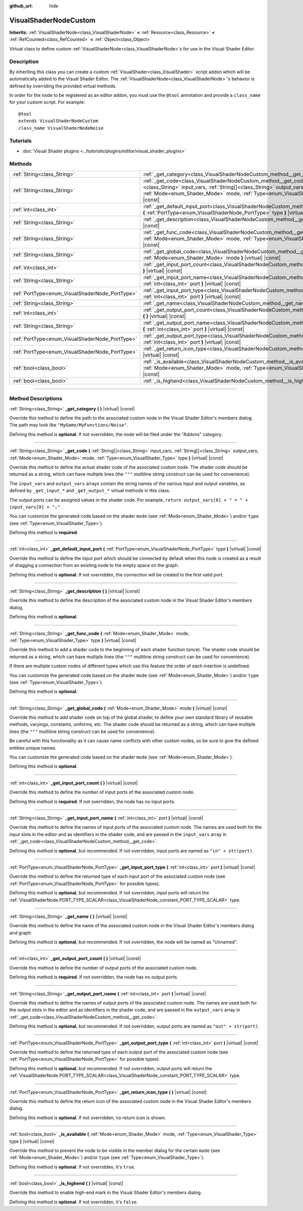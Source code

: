 :github_url: hide

.. DO NOT EDIT THIS FILE!!!
.. Generated automatically from Godot engine sources.
.. Generator: https://github.com/godotengine/godot/tree/master/doc/tools/make_rst.py.
.. XML source: https://github.com/godotengine/godot/tree/master/doc/classes/VisualShaderNodeCustom.xml.

.. _class_VisualShaderNodeCustom:

VisualShaderNodeCustom
======================

**Inherits:** :ref:`VisualShaderNode<class_VisualShaderNode>` **<** :ref:`Resource<class_Resource>` **<** :ref:`RefCounted<class_RefCounted>` **<** :ref:`Object<class_Object>`

Virtual class to define custom :ref:`VisualShaderNode<class_VisualShaderNode>`\ s for use in the Visual Shader Editor.

.. rst-class:: classref-introduction-group

Description
-----------

By inheriting this class you can create a custom :ref:`VisualShader<class_VisualShader>` script addon which will be automatically added to the Visual Shader Editor. The :ref:`VisualShaderNode<class_VisualShaderNode>`'s behavior is defined by overriding the provided virtual methods.

In order for the node to be registered as an editor addon, you must use the ``@tool`` annotation and provide a ``class_name`` for your custom script. For example:

::

    @tool
    extends VisualShaderNodeCustom
    class_name VisualShaderNodeNoise

.. rst-class:: classref-introduction-group

Tutorials
---------

- :doc:`Visual Shader plugins <../tutorials/plugins/editor/visual_shader_plugins>`

.. rst-class:: classref-reftable-group

Methods
-------

.. table::
   :widths: auto

   +-------------------------------------------------+-----------------------------------------------------------------------------------------------------------------------------------------------------------------------------------------------------------------------------------------------------------------+
   | :ref:`String<class_String>`                     | :ref:`_get_category<class_VisualShaderNodeCustom_method__get_category>` **(** **)** |virtual| |const|                                                                                                                                                           |
   +-------------------------------------------------+-----------------------------------------------------------------------------------------------------------------------------------------------------------------------------------------------------------------------------------------------------------------+
   | :ref:`String<class_String>`                     | :ref:`_get_code<class_VisualShaderNodeCustom_method__get_code>` **(** :ref:`String[]<class_String>` input_vars, :ref:`String[]<class_String>` output_vars, :ref:`Mode<enum_Shader_Mode>` mode, :ref:`Type<enum_VisualShader_Type>` type **)** |virtual| |const| |
   +-------------------------------------------------+-----------------------------------------------------------------------------------------------------------------------------------------------------------------------------------------------------------------------------------------------------------------+
   | :ref:`int<class_int>`                           | :ref:`_get_default_input_port<class_VisualShaderNodeCustom_method__get_default_input_port>` **(** :ref:`PortType<enum_VisualShaderNode_PortType>` type **)** |virtual| |const|                                                                                  |
   +-------------------------------------------------+-----------------------------------------------------------------------------------------------------------------------------------------------------------------------------------------------------------------------------------------------------------------+
   | :ref:`String<class_String>`                     | :ref:`_get_description<class_VisualShaderNodeCustom_method__get_description>` **(** **)** |virtual| |const|                                                                                                                                                     |
   +-------------------------------------------------+-----------------------------------------------------------------------------------------------------------------------------------------------------------------------------------------------------------------------------------------------------------------+
   | :ref:`String<class_String>`                     | :ref:`_get_func_code<class_VisualShaderNodeCustom_method__get_func_code>` **(** :ref:`Mode<enum_Shader_Mode>` mode, :ref:`Type<enum_VisualShader_Type>` type **)** |virtual| |const|                                                                            |
   +-------------------------------------------------+-----------------------------------------------------------------------------------------------------------------------------------------------------------------------------------------------------------------------------------------------------------------+
   | :ref:`String<class_String>`                     | :ref:`_get_global_code<class_VisualShaderNodeCustom_method__get_global_code>` **(** :ref:`Mode<enum_Shader_Mode>` mode **)** |virtual| |const|                                                                                                                  |
   +-------------------------------------------------+-----------------------------------------------------------------------------------------------------------------------------------------------------------------------------------------------------------------------------------------------------------------+
   | :ref:`int<class_int>`                           | :ref:`_get_input_port_count<class_VisualShaderNodeCustom_method__get_input_port_count>` **(** **)** |virtual| |const|                                                                                                                                           |
   +-------------------------------------------------+-----------------------------------------------------------------------------------------------------------------------------------------------------------------------------------------------------------------------------------------------------------------+
   | :ref:`String<class_String>`                     | :ref:`_get_input_port_name<class_VisualShaderNodeCustom_method__get_input_port_name>` **(** :ref:`int<class_int>` port **)** |virtual| |const|                                                                                                                  |
   +-------------------------------------------------+-----------------------------------------------------------------------------------------------------------------------------------------------------------------------------------------------------------------------------------------------------------------+
   | :ref:`PortType<enum_VisualShaderNode_PortType>` | :ref:`_get_input_port_type<class_VisualShaderNodeCustom_method__get_input_port_type>` **(** :ref:`int<class_int>` port **)** |virtual| |const|                                                                                                                  |
   +-------------------------------------------------+-----------------------------------------------------------------------------------------------------------------------------------------------------------------------------------------------------------------------------------------------------------------+
   | :ref:`String<class_String>`                     | :ref:`_get_name<class_VisualShaderNodeCustom_method__get_name>` **(** **)** |virtual| |const|                                                                                                                                                                   |
   +-------------------------------------------------+-----------------------------------------------------------------------------------------------------------------------------------------------------------------------------------------------------------------------------------------------------------------+
   | :ref:`int<class_int>`                           | :ref:`_get_output_port_count<class_VisualShaderNodeCustom_method__get_output_port_count>` **(** **)** |virtual| |const|                                                                                                                                         |
   +-------------------------------------------------+-----------------------------------------------------------------------------------------------------------------------------------------------------------------------------------------------------------------------------------------------------------------+
   | :ref:`String<class_String>`                     | :ref:`_get_output_port_name<class_VisualShaderNodeCustom_method__get_output_port_name>` **(** :ref:`int<class_int>` port **)** |virtual| |const|                                                                                                                |
   +-------------------------------------------------+-----------------------------------------------------------------------------------------------------------------------------------------------------------------------------------------------------------------------------------------------------------------+
   | :ref:`PortType<enum_VisualShaderNode_PortType>` | :ref:`_get_output_port_type<class_VisualShaderNodeCustom_method__get_output_port_type>` **(** :ref:`int<class_int>` port **)** |virtual| |const|                                                                                                                |
   +-------------------------------------------------+-----------------------------------------------------------------------------------------------------------------------------------------------------------------------------------------------------------------------------------------------------------------+
   | :ref:`PortType<enum_VisualShaderNode_PortType>` | :ref:`_get_return_icon_type<class_VisualShaderNodeCustom_method__get_return_icon_type>` **(** **)** |virtual| |const|                                                                                                                                           |
   +-------------------------------------------------+-----------------------------------------------------------------------------------------------------------------------------------------------------------------------------------------------------------------------------------------------------------------+
   | :ref:`bool<class_bool>`                         | :ref:`_is_available<class_VisualShaderNodeCustom_method__is_available>` **(** :ref:`Mode<enum_Shader_Mode>` mode, :ref:`Type<enum_VisualShader_Type>` type **)** |virtual| |const|                                                                              |
   +-------------------------------------------------+-----------------------------------------------------------------------------------------------------------------------------------------------------------------------------------------------------------------------------------------------------------------+
   | :ref:`bool<class_bool>`                         | :ref:`_is_highend<class_VisualShaderNodeCustom_method__is_highend>` **(** **)** |virtual| |const|                                                                                                                                                               |
   +-------------------------------------------------+-----------------------------------------------------------------------------------------------------------------------------------------------------------------------------------------------------------------------------------------------------------------+

.. rst-class:: classref-section-separator

----

.. rst-class:: classref-descriptions-group

Method Descriptions
-------------------

.. _class_VisualShaderNodeCustom_method__get_category:

.. rst-class:: classref-method

:ref:`String<class_String>` **_get_category** **(** **)** |virtual| |const|

Override this method to define the path to the associated custom node in the Visual Shader Editor's members dialog. The path may look like ``"MyGame/MyFunctions/Noise"``.

Defining this method is **optional**. If not overridden, the node will be filed under the "Addons" category.

.. rst-class:: classref-item-separator

----

.. _class_VisualShaderNodeCustom_method__get_code:

.. rst-class:: classref-method

:ref:`String<class_String>` **_get_code** **(** :ref:`String[]<class_String>` input_vars, :ref:`String[]<class_String>` output_vars, :ref:`Mode<enum_Shader_Mode>` mode, :ref:`Type<enum_VisualShader_Type>` type **)** |virtual| |const|

Override this method to define the actual shader code of the associated custom node. The shader code should be returned as a string, which can have multiple lines (the ``"""`` multiline string construct can be used for convenience).

The ``input_vars`` and ``output_vars`` arrays contain the string names of the various input and output variables, as defined by ``_get_input_*`` and ``_get_output_*`` virtual methods in this class.

The output ports can be assigned values in the shader code. For example, ``return output_vars[0] + " = " + input_vars[0] + ";"``.

You can customize the generated code based on the shader ``mode`` (see :ref:`Mode<enum_Shader_Mode>`) and/or ``type`` (see :ref:`Type<enum_VisualShader_Type>`).

Defining this method is **required**.

.. rst-class:: classref-item-separator

----

.. _class_VisualShaderNodeCustom_method__get_default_input_port:

.. rst-class:: classref-method

:ref:`int<class_int>` **_get_default_input_port** **(** :ref:`PortType<enum_VisualShaderNode_PortType>` type **)** |virtual| |const|

Override this method to define the input port which should be connected by default when this node is created as a result of dragging a connection from an existing node to the empty space on the graph.

Defining this method is **optional**. If not overridden, the connection will be created to the first valid port.

.. rst-class:: classref-item-separator

----

.. _class_VisualShaderNodeCustom_method__get_description:

.. rst-class:: classref-method

:ref:`String<class_String>` **_get_description** **(** **)** |virtual| |const|

Override this method to define the description of the associated custom node in the Visual Shader Editor's members dialog.

Defining this method is **optional**.

.. rst-class:: classref-item-separator

----

.. _class_VisualShaderNodeCustom_method__get_func_code:

.. rst-class:: classref-method

:ref:`String<class_String>` **_get_func_code** **(** :ref:`Mode<enum_Shader_Mode>` mode, :ref:`Type<enum_VisualShader_Type>` type **)** |virtual| |const|

Override this method to add a shader code to the beginning of each shader function (once). The shader code should be returned as a string, which can have multiple lines (the ``"""`` multiline string construct can be used for convenience).

If there are multiple custom nodes of different types which use this feature the order of each insertion is undefined.

You can customize the generated code based on the shader ``mode`` (see :ref:`Mode<enum_Shader_Mode>`) and/or ``type`` (see :ref:`Type<enum_VisualShader_Type>`).

Defining this method is **optional**.

.. rst-class:: classref-item-separator

----

.. _class_VisualShaderNodeCustom_method__get_global_code:

.. rst-class:: classref-method

:ref:`String<class_String>` **_get_global_code** **(** :ref:`Mode<enum_Shader_Mode>` mode **)** |virtual| |const|

Override this method to add shader code on top of the global shader, to define your own standard library of reusable methods, varyings, constants, uniforms, etc. The shader code should be returned as a string, which can have multiple lines (the ``"""`` multiline string construct can be used for convenience).

Be careful with this functionality as it can cause name conflicts with other custom nodes, so be sure to give the defined entities unique names.

You can customize the generated code based on the shader ``mode`` (see :ref:`Mode<enum_Shader_Mode>`).

Defining this method is **optional**.

.. rst-class:: classref-item-separator

----

.. _class_VisualShaderNodeCustom_method__get_input_port_count:

.. rst-class:: classref-method

:ref:`int<class_int>` **_get_input_port_count** **(** **)** |virtual| |const|

Override this method to define the number of input ports of the associated custom node.

Defining this method is **required**. If not overridden, the node has no input ports.

.. rst-class:: classref-item-separator

----

.. _class_VisualShaderNodeCustom_method__get_input_port_name:

.. rst-class:: classref-method

:ref:`String<class_String>` **_get_input_port_name** **(** :ref:`int<class_int>` port **)** |virtual| |const|

Override this method to define the names of input ports of the associated custom node. The names are used both for the input slots in the editor and as identifiers in the shader code, and are passed in the ``input_vars`` array in :ref:`_get_code<class_VisualShaderNodeCustom_method__get_code>`.

Defining this method is **optional**, but recommended. If not overridden, input ports are named as ``"in" + str(port)``.

.. rst-class:: classref-item-separator

----

.. _class_VisualShaderNodeCustom_method__get_input_port_type:

.. rst-class:: classref-method

:ref:`PortType<enum_VisualShaderNode_PortType>` **_get_input_port_type** **(** :ref:`int<class_int>` port **)** |virtual| |const|

Override this method to define the returned type of each input port of the associated custom node (see :ref:`PortType<enum_VisualShaderNode_PortType>` for possible types).

Defining this method is **optional**, but recommended. If not overridden, input ports will return the :ref:`VisualShaderNode.PORT_TYPE_SCALAR<class_VisualShaderNode_constant_PORT_TYPE_SCALAR>` type.

.. rst-class:: classref-item-separator

----

.. _class_VisualShaderNodeCustom_method__get_name:

.. rst-class:: classref-method

:ref:`String<class_String>` **_get_name** **(** **)** |virtual| |const|

Override this method to define the name of the associated custom node in the Visual Shader Editor's members dialog and graph.

Defining this method is **optional**, but recommended. If not overridden, the node will be named as "Unnamed".

.. rst-class:: classref-item-separator

----

.. _class_VisualShaderNodeCustom_method__get_output_port_count:

.. rst-class:: classref-method

:ref:`int<class_int>` **_get_output_port_count** **(** **)** |virtual| |const|

Override this method to define the number of output ports of the associated custom node.

Defining this method is **required**. If not overridden, the node has no output ports.

.. rst-class:: classref-item-separator

----

.. _class_VisualShaderNodeCustom_method__get_output_port_name:

.. rst-class:: classref-method

:ref:`String<class_String>` **_get_output_port_name** **(** :ref:`int<class_int>` port **)** |virtual| |const|

Override this method to define the names of output ports of the associated custom node. The names are used both for the output slots in the editor and as identifiers in the shader code, and are passed in the ``output_vars`` array in :ref:`_get_code<class_VisualShaderNodeCustom_method__get_code>`.

Defining this method is **optional**, but recommended. If not overridden, output ports are named as ``"out" + str(port)``.

.. rst-class:: classref-item-separator

----

.. _class_VisualShaderNodeCustom_method__get_output_port_type:

.. rst-class:: classref-method

:ref:`PortType<enum_VisualShaderNode_PortType>` **_get_output_port_type** **(** :ref:`int<class_int>` port **)** |virtual| |const|

Override this method to define the returned type of each output port of the associated custom node (see :ref:`PortType<enum_VisualShaderNode_PortType>` for possible types).

Defining this method is **optional**, but recommended. If not overridden, output ports will return the :ref:`VisualShaderNode.PORT_TYPE_SCALAR<class_VisualShaderNode_constant_PORT_TYPE_SCALAR>` type.

.. rst-class:: classref-item-separator

----

.. _class_VisualShaderNodeCustom_method__get_return_icon_type:

.. rst-class:: classref-method

:ref:`PortType<enum_VisualShaderNode_PortType>` **_get_return_icon_type** **(** **)** |virtual| |const|

Override this method to define the return icon of the associated custom node in the Visual Shader Editor's members dialog.

Defining this method is **optional**. If not overridden, no return icon is shown.

.. rst-class:: classref-item-separator

----

.. _class_VisualShaderNodeCustom_method__is_available:

.. rst-class:: classref-method

:ref:`bool<class_bool>` **_is_available** **(** :ref:`Mode<enum_Shader_Mode>` mode, :ref:`Type<enum_VisualShader_Type>` type **)** |virtual| |const|

Override this method to prevent the node to be visible in the member dialog for the certain ``mode`` (see :ref:`Mode<enum_Shader_Mode>`) and/or ``type`` (see :ref:`Type<enum_VisualShader_Type>`).

Defining this method is **optional**. If not overridden, it's ``true``.

.. rst-class:: classref-item-separator

----

.. _class_VisualShaderNodeCustom_method__is_highend:

.. rst-class:: classref-method

:ref:`bool<class_bool>` **_is_highend** **(** **)** |virtual| |const|

Override this method to enable high-end mark in the Visual Shader Editor's members dialog.

Defining this method is **optional**. If not overridden, it's ``false``.

.. |virtual| replace:: :abbr:`virtual (This method should typically be overridden by the user to have any effect.)`
.. |const| replace:: :abbr:`const (This method has no side effects. It doesn't modify any of the instance's member variables.)`
.. |vararg| replace:: :abbr:`vararg (This method accepts any number of arguments after the ones described here.)`
.. |constructor| replace:: :abbr:`constructor (This method is used to construct a type.)`
.. |static| replace:: :abbr:`static (This method doesn't need an instance to be called, so it can be called directly using the class name.)`
.. |operator| replace:: :abbr:`operator (This method describes a valid operator to use with this type as left-hand operand.)`
.. |bitfield| replace:: :abbr:`BitField (This value is an integer composed as a bitmask of the following flags.)`
